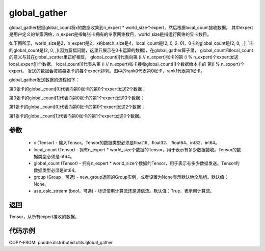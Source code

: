 .. _cn_api_distributed_utils_global_gather:

global_gather
-------------------------------


.. py:function:: paddle.distributed.utils.global_gather(x, local_count, global_count, group=None, use_calc_stream=True)

global_gather根据global_count将x的数据收集到n_expert * world_size个expert，然后根据local_count接收数据。
其中expert是用户定义的专家网络，n_expert是指每张卡拥有的专家网络数目，world_size是指运行网络的显卡数目。

如下图所示，world_size是2，n_expert是2，x的batch_size是4，local_count是[2, 0, 2, 0]，0卡的global_count是[2, 0, , ],
1卡的global_count是[2, 0, ,](因为篇幅问题，这里只展示在0卡运算的数据)，在global_gather算子里，
global_count和local_count的意义与其在global_scatter里正好相反，
global_count[i]代表向第 (i // n_expert)张卡的第 (i % n_expert)个expert发送local_expert[i]个数据，
local_count[i]代表从第 (i // n_expert)张卡接收global_count[i]个数据给本卡的 第(i % n_expert)个expert。
发送的数据会按照每张卡的每个expert排列。图中的rank0代表第0张卡，rank1代表第1张卡。

global_gather发送数据的流程如下：

第0张卡的global_count[0]代表向第0张卡的第0个expert发送2个数据；

第0张卡的global_count[1]代表向第0张卡的第1个expert发送0个数据；

第1张卡的global_count[0]代表向第0张卡的第0个expert发送2个数据；

第1张卡的global_count[1]代表向第0张卡的第1个expert发送0个数据。


.. image:: ../img/global_scatter_gather.png
  :width: 800
  :alt: global_scatter_gather
  :align: center


参数
:::::::::
    - x (Tensor) - 输入Tensor。Tensor的数据类型必须是float16、float32、 float64、int32、int64。
    - local_count (Tensor) - 拥有n_expert * world_size个数据的Tensor，用于表示有多少数据接收。Tensor的数据类型必须是int64。
    - global_count (Tensor) - 拥有n_expert * world_size个数据的Tensor，用于表示有多少数据发送。Tensor的数据类型必须是int64。
    - group (Group，可选) - new_group返回的Group实例，或者设置为None表示默认地全局组。默认值：None。
    - use_calc_stream (bool，可选) - 标识使用计算流还是通信流。默认值：True，表示用计算流。

返回
:::::::::
Tensor，从所有expert接收的数据。

代码示例
:::::::::
COPY-FROM: paddle.distributed.utils.global_gather
